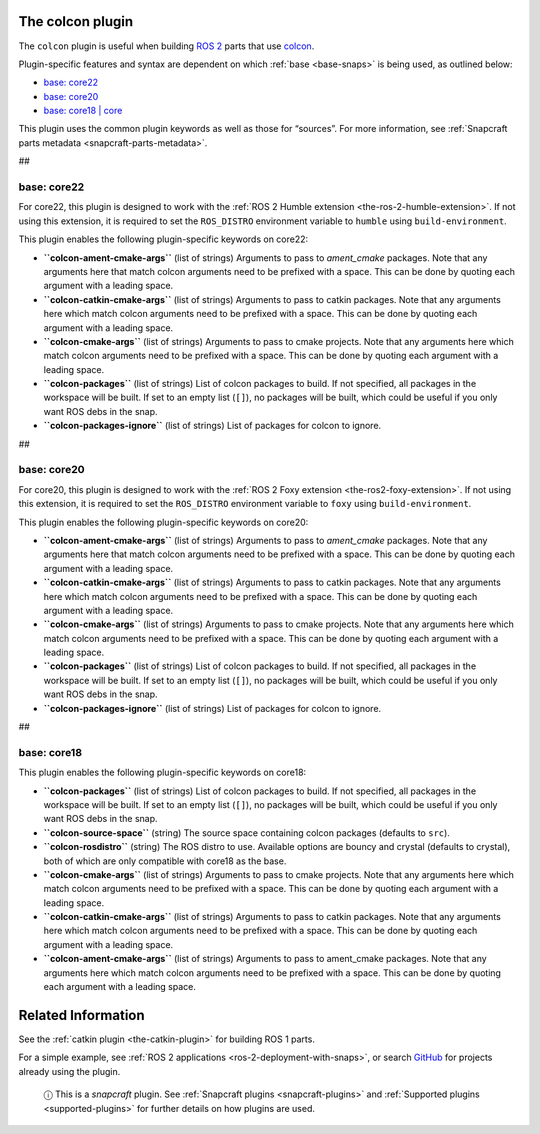 .. 11895.md

.. _the-colcon-plugin:

The colcon plugin
=================

The ``colcon`` plugin is useful when building `ROS 2 <http://www.ros.org/>`__ parts that use `colcon <https://colcon.readthedocs.io/en/released/>`__.

Plugin-specific features and syntax are dependent on which :ref:`base <base-snaps>` is being used, as outlined below:

-  `base: core22 <the-colcon-plugin-heading--core22_>`__
-  `base: core20 <the-colcon-plugin-heading--core20_>`__
-  `base: core18 \| core <the-colcon-plugin-heading--core18_>`__

This plugin uses the common plugin keywords as well as those for “sources”. For more information, see :ref:`Snapcraft parts metadata <snapcraft-parts-metadata>`.

##


.. _the-colcon-plugin-heading--core22:

base: core22
~~~~~~~~~~~~

For core22, this plugin is designed to work with the :ref:`ROS 2 Humble extension <the-ros-2-humble-extension>`. If not using this extension, it is required to set the ``ROS_DISTRO`` environment variable to ``humble`` using ``build-environment``.

This plugin enables the following plugin-specific keywords on core22:

-  **``colcon-ament-cmake-args``** (list of strings) Arguments to pass to *ament_cmake* packages. Note that any arguments here that match colcon arguments need to be prefixed with a space. This can be done by quoting each argument with a leading space.
-  **``colcon-catkin-cmake-args``** (list of strings) Arguments to pass to catkin packages. Note that any arguments here which match colcon arguments need to be prefixed with a space. This can be done by quoting each argument with a leading space.
-  **``colcon-cmake-args``** (list of strings) Arguments to pass to cmake projects. Note that any arguments here which match colcon arguments need to be prefixed with a space. This can be done by quoting each argument with a leading space.
-  **``colcon-packages``** (list of strings) List of colcon packages to build. If not specified, all packages in the workspace will be built. If set to an empty list (``[]``), no packages will be built, which could be useful if you only want ROS debs in the snap.
-  **``colcon-packages-ignore``** (list of strings) List of packages for colcon to ignore.

##


.. _the-colcon-plugin-heading--core20:

base: core20
~~~~~~~~~~~~

For core20, this plugin is designed to work with the :ref:`ROS 2 Foxy extension <the-ros2-foxy-extension>`. If not using this extension, it is required to set the ``ROS_DISTRO`` environment variable to ``foxy`` using ``build-environment``.

This plugin enables the following plugin-specific keywords on core20:

-  **``colcon-ament-cmake-args``** (list of strings) Arguments to pass to *ament_cmake* packages. Note that any arguments here that match colcon arguments need to be prefixed with a space. This can be done by quoting each argument with a leading space.
-  **``colcon-catkin-cmake-args``** (list of strings) Arguments to pass to catkin packages. Note that any arguments here which match colcon arguments need to be prefixed with a space. This can be done by quoting each argument with a leading space.
-  **``colcon-cmake-args``** (list of strings) Arguments to pass to cmake projects. Note that any arguments here which match colcon arguments need to be prefixed with a space. This can be done by quoting each argument with a leading space.
-  **``colcon-packages``** (list of strings) List of colcon packages to build. If not specified, all packages in the workspace will be built. If set to an empty list (``[]``), no packages will be built, which could be useful if you only want ROS debs in the snap.
-  **``colcon-packages-ignore``** (list of strings) List of packages for colcon to ignore.

##


.. _the-colcon-plugin-heading--core18:

base: core18
~~~~~~~~~~~~

This plugin enables the following plugin-specific keywords on core18:

-  **``colcon-packages``** (list of strings) List of colcon packages to build. If not specified, all packages in the workspace will be built. If set to an empty list (``[]``), no packages will be built, which could be useful if you only want ROS debs in the snap.
-  **``colcon-source-space``** (string) The source space containing colcon packages (defaults to ``src``).
-  **``colcon-rosdistro``** (string) The ROS distro to use. Available options are bouncy and crystal (defaults to crystal), both of which are only compatible with core18 as the base.
-  **``colcon-cmake-args``** (list of strings) Arguments to pass to cmake projects. Note that any arguments here which match colcon arguments need to be prefixed with a space. This can be done by quoting each argument with a leading space.
-  **``colcon-catkin-cmake-args``** (list of strings) Arguments to pass to catkin packages. Note that any arguments here which match colcon arguments need to be prefixed with a space. This can be done by quoting each argument with a leading space.
-  **``colcon-ament-cmake-args``** (list of strings) Arguments to pass to ament_cmake packages. Note that any arguments here which match colcon arguments need to be prefixed with a space. This can be done by quoting each argument with a leading space.

Related Information
===================

See the :ref:`catkin plugin <the-catkin-plugin>` for building ROS 1 parts.

For a simple example, see :ref:`ROS 2 applications <ros-2-deployment-with-snaps>`, or search `GitHub <https://github.com/search?q=path%3Asnapcraft.yaml+%22plugin%3A+colcon%22&type=Code>`__ for projects already using the plugin.

   ⓘ This is a *snapcraft* plugin. See :ref:`Snapcraft plugins <snapcraft-plugins>` and :ref:`Supported plugins <supported-plugins>` for further details on how plugins are used.
